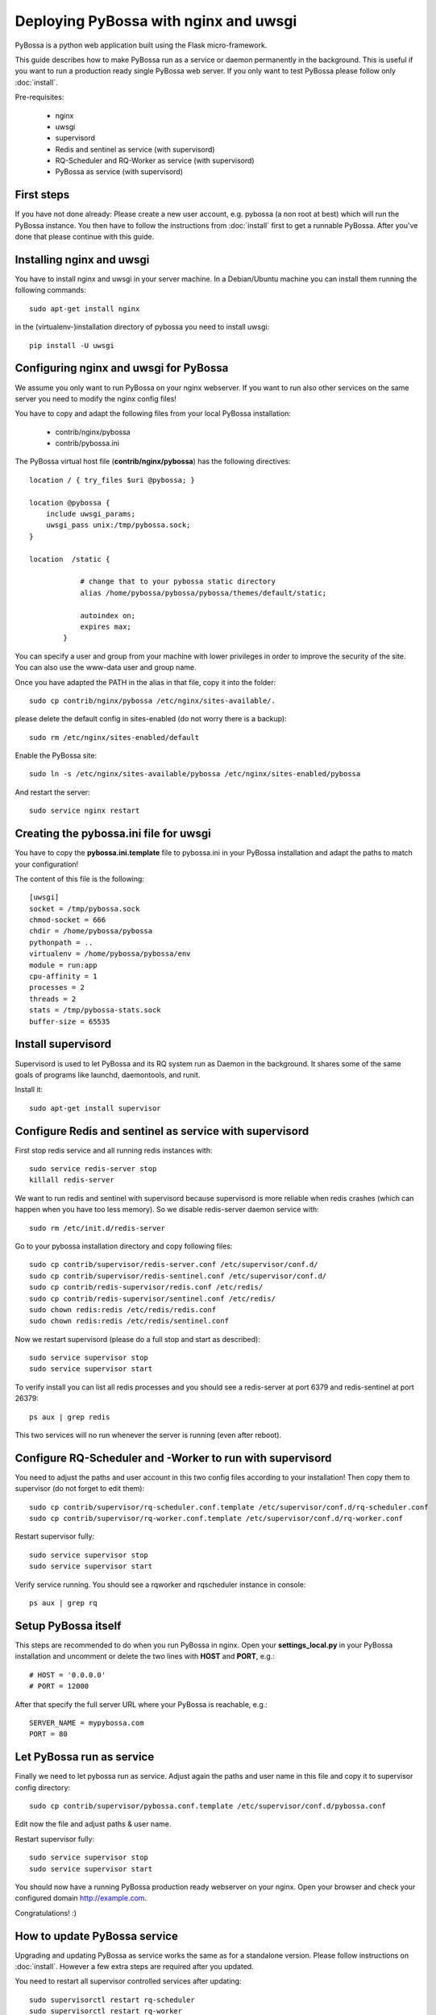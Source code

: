 ======================================
Deploying PyBossa with nginx and uwsgi
======================================

PyBossa is a python web application built using the Flask micro-framework.

This guide describes how to make PyBossa run as a service or daemon permanently
in the background. This is useful if you want to run a production ready single
PyBossa web server. If you only want to test PyBossa please follow only :doc:`install`.

Pre-requisites:

  * nginx
  * uwsgi
  * supervisord
  * Redis and sentinel as service (with supervisord)
  * RQ-Scheduler and RQ-Worker as service (with supervisord)
  * PyBossa as service (with supervisord)

First steps
-----------

If you have not done already: Please create a new user account, e.g. pybossa
(a non root at best) which will run the PyBossa instance.
You then have to follow the instructions from :doc:`install` first to get
a runnable PyBossa. After you've done that please continue with this guide.

Installing nginx and uwsgi
--------------------------

You have to install nginx and uwsgi in your server machine. In
a Debian/Ubuntu machine you can install them running the following commands::

   sudo apt-get install nginx

in the (virtualenv-)installation directory of pybossa you need to install uwsgi::

   pip install -U uwsgi

Configuring nginx and uwsgi for PyBossa
---------------------------------------

We assume you only want to run PyBossa on your nginx webserver. If you want to
run also other services on the same server you need to modify the nginx config files!

You have to copy and adapt the following files from your local PyBossa
installation:

 * contrib/nginx/pybossa
 * contrib/pybossa.ini

The PyBossa virtual host file (**contrib/nginx/pybossa**) has the
following directives::

    location / { try_files $uri @pybossa; }

    location @pybossa {
        include uwsgi_params;
        uwsgi_pass unix:/tmp/pybossa.sock;
    }

    location  /static {

                # change that to your pybossa static directory
                alias /home/pybossa/pybossa/pybossa/themes/default/static;

                autoindex on;
                expires max;
            }

.. note:

    This guide is assumming that you are going to serve the application from a home
    folder, not the standard */var/www* DocumentRoot of Apache.

You can specify a user and group from your machine with lower privileges in
order to improve the security of the site. You can also use the www-data user
and group name.

Once you have adapted the PATH in the alias in that file, copy it into the folder::

    sudo cp contrib/nginx/pybossa /etc/nginx/sites-available/.

please delete the default config in sites-enabled (do not worry there is a backup)::

    sudo rm /etc/nginx/sites-enabled/default

Enable the PyBossa site::

    sudo ln -s /etc/nginx/sites-available/pybossa /etc/nginx/sites-enabled/pybossa

And restart the server::

    sudo service nginx restart

Creating the pybossa.ini file for uwsgi
---------------------------------------

You have to copy the **pybossa.ini.template** file to
pybossa.ini in your PyBossa installation and adapt the paths to match your configuration!

The content of this file is the following::

  [uwsgi]
  socket = /tmp/pybossa.sock
  chmod-socket = 666
  chdir = /home/pybossa/pybossa
  pythonpath = ..
  virtualenv = /home/pybossa/pybossa/env
  module = run:app
  cpu-affinity = 1
  processes = 2
  threads = 2
  stats = /tmp/pybossa-stats.sock
  buffer-size = 65535

Install supervisord
-------------------

Supervisord is used to let PyBossa and its RQ system run as Daemon in the background.
It shares some of the same goals of programs like launchd, daemontools, and runit.

Install it::

  sudo apt-get install supervisor

Configure Redis and sentinel as service with supervisord
--------------------------------------------------------

First stop redis service and all running redis instances with::

  sudo service redis-server stop
  killall redis-server

We want to run redis and sentinel with supervisord because supervisord is more
reliable when redis crashes (which can happen when you have too less memory).
So we disable redis-server daemon service with::

  sudo rm /etc/init.d/redis-server

Go to your pybossa installation directory and copy following files::

  sudo cp contrib/supervisor/redis-server.conf /etc/supervisor/conf.d/
  sudo cp contrib/supervisor/redis-sentinel.conf /etc/supervisor/conf.d/
  sudo cp contrib/redis-supervisor/redis.conf /etc/redis/
  sudo cp contrib/redis-supervisor/sentinel.conf /etc/redis/
  sudo chown redis:redis /etc/redis/redis.conf
  sudo chown redis:redis /etc/redis/sentinel.conf

Now we restart supervisord (please do a full stop and start as described)::

  sudo service supervisor stop
  sudo service supervisor start

To verify install you can list all redis processes and you should see a
redis-server at port 6379 and redis-sentinel at port 26379::

  ps aux | grep redis

This two services will no run whenever the server is running (even after reboot).

Configure RQ-Scheduler and -Worker to run with supervisord
----------------------------------------------------------

You need to adjust the paths and user account in this two config files
according to your installation!
Then copy them to supervisor (do not forget to edit them)::

  sudo cp contrib/supervisor/rq-scheduler.conf.template /etc/supervisor/conf.d/rq-scheduler.conf
  sudo cp contrib/supervisor/rq-worker.conf.template /etc/supervisor/conf.d/rq-worker.conf

Restart supervisor fully::

  sudo service supervisor stop
  sudo service supervisor start

Verify service running. You should see a rqworker and rqscheduler instance in
console::

  ps aux | grep rq

Setup PyBossa itself
--------------------

This steps are recommended to do when you run PyBossa in nginx. Open your **settings_local.py** in your PyBossa
installation and uncomment or delete the two lines with **HOST** and **PORT**, e.g.::

  # HOST = '0.0.0.0'
  # PORT = 12000

After that specify the full server URL where your PyBossa is reachable, e.g.::

  SERVER_NAME = mypybossa.com
  PORT = 80

Let PyBossa run as service
--------------------------

Finally we need to let pybossa run as service. Adjust again the paths and
user name in this file and copy it to supervisor config directory::

  sudo cp contrib/supervisor/pybossa.conf.template /etc/supervisor/conf.d/pybossa.conf

Edit now the file and adjust paths & user name.

Restart supervisor fully::

  sudo service supervisor stop
  sudo service supervisor start

You should now have a running PyBossa production ready webserver on your nginx.
Open your browser and check your configured domain http://example.com.

Congratulations! :)


How to update PyBossa service
-----------------------------

Upgrading and updating PyBossa as service works the same as for a standalone
version. Please follow instructions on :doc:`install`.
However a few extra steps are required after you updated.

You need to restart all supervisor controlled services after updating::

  sudo supervisorctl restart rq-scheduler
  sudo supervisorctl restart rq-worker
  sudo supervisorctl restart pybossa

Logs of PyBossa services
------------------------

You can find logs of all PyBossa services in this directory::

  cd /var/log/supervisor


Last words about Security and Scaling
--------------------------------------

This guide does not cover how to secure your PyBossa installation.
As every web server you have to make it secure
(like e.g. strong passwords, automatic Ubuntu security updates, firewall,
access restrictions).
Please use guides on the Internet to do so.

PyBossa can also be scaled horizontally to run with redundant servers and with zero
downtime over many redis, db and web servers with load balancers in between.

If you need a secure and/or scalable PyBossa installation please contact us.
We will be glad to help you and we can even do all the hosting, customization,
administration and installation for you when you want for a small fee.

Contact address:

info@pybossa.com
